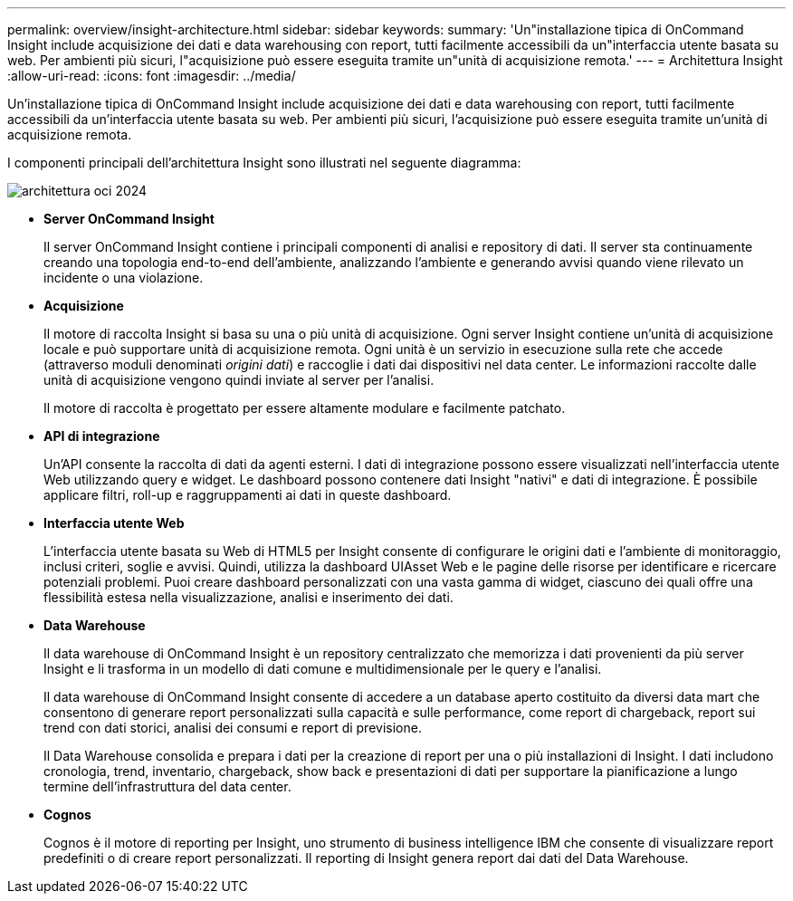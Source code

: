 ---
permalink: overview/insight-architecture.html 
sidebar: sidebar 
keywords:  
summary: 'Un"installazione tipica di OnCommand Insight include acquisizione dei dati e data warehousing con report, tutti facilmente accessibili da un"interfaccia utente basata su web. Per ambienti più sicuri, l"acquisizione può essere eseguita tramite un"unità di acquisizione remota.' 
---
= Architettura Insight
:allow-uri-read: 
:icons: font
:imagesdir: ../media/


[role="lead"]
Un'installazione tipica di OnCommand Insight include acquisizione dei dati e data warehousing con report, tutti facilmente accessibili da un'interfaccia utente basata su web. Per ambienti più sicuri, l'acquisizione può essere eseguita tramite un'unità di acquisizione remota.

I componenti principali dell'architettura Insight sono illustrati nel seguente diagramma:

image::../media/oci-architecture-2024.png[architettura oci 2024]

* *Server OnCommand Insight*
+
Il server OnCommand Insight contiene i principali componenti di analisi e repository di dati. Il server sta continuamente creando una topologia end-to-end dell'ambiente, analizzando l'ambiente e generando avvisi quando viene rilevato un incidente o una violazione.

* *Acquisizione*
+
Il motore di raccolta Insight si basa su una o più unità di acquisizione. Ogni server Insight contiene un'unità di acquisizione locale e può supportare unità di acquisizione remota. Ogni unità è un servizio in esecuzione sulla rete che accede (attraverso moduli denominati _origini dati_) e raccoglie i dati dai dispositivi nel data center. Le informazioni raccolte dalle unità di acquisizione vengono quindi inviate al server per l'analisi.

+
Il motore di raccolta è progettato per essere altamente modulare e facilmente patchato.

* *API di integrazione*
+
Un'API consente la raccolta di dati da agenti esterni. I dati di integrazione possono essere visualizzati nell'interfaccia utente Web utilizzando query e widget. Le dashboard possono contenere dati Insight "nativi" e dati di integrazione. È possibile applicare filtri, roll-up e raggruppamenti ai dati in queste dashboard.

* *Interfaccia utente Web*
+
L'interfaccia utente basata su Web di HTML5 per Insight consente di configurare le origini dati e l'ambiente di monitoraggio, inclusi criteri, soglie e avvisi. Quindi, utilizza la dashboard UIAsset Web e le pagine delle risorse per identificare e ricercare potenziali problemi. Puoi creare dashboard personalizzati con una vasta gamma di widget, ciascuno dei quali offre una flessibilità estesa nella visualizzazione, analisi e inserimento dei dati.

* *Data Warehouse*
+
Il data warehouse di OnCommand Insight è un repository centralizzato che memorizza i dati provenienti da più server Insight e li trasforma in un modello di dati comune e multidimensionale per le query e l'analisi.

+
Il data warehouse di OnCommand Insight consente di accedere a un database aperto costituito da diversi data mart che consentono di generare report personalizzati sulla capacità e sulle performance, come report di chargeback, report sui trend con dati storici, analisi dei consumi e report di previsione.

+
Il Data Warehouse consolida e prepara i dati per la creazione di report per una o più installazioni di Insight. I dati includono cronologia, trend, inventario, chargeback, show back e presentazioni di dati per supportare la pianificazione a lungo termine dell'infrastruttura del data center.

* *Cognos*
+
Cognos è il motore di reporting per Insight, uno strumento di business intelligence IBM che consente di visualizzare report predefiniti o di creare report personalizzati. Il reporting di Insight genera report dai dati del Data Warehouse.


